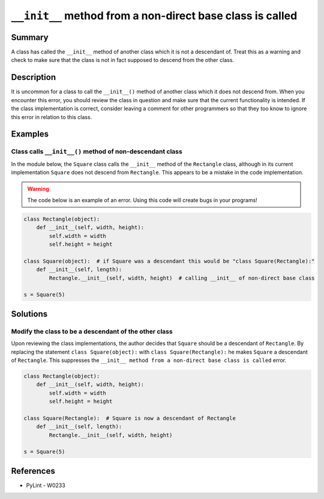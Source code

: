 ``__init__`` method from a non-direct base class is called
==========================================================

Summary
-------

A class has called the ``__init__`` method of another class which it is not a descendant of. Treat this as a warning and check to make sure that the class is not in fact supposed to descend from the other class.

Description
-----------

It is uncommon for a class to call the ``__init__()`` method of another class which it does not descend from. When you encounter this error, you should review the class in question and make sure that the current functionality is intended. If the class implementation is correct, consider leaving a comment for other programmers so that they too know to ignore this error in relation to this class.

Examples
----------

Class calls ``__init__()`` method of non-descendant class
.........................................................

In the module below, the ``Square`` class calls the ``__init__`` method of the ``Rectangle`` class, although in its current implementation ``Square`` does not descend from ``Rectangle``. This appears to be a mistake in the code implementation.

.. warning:: The code below is an example of an error. Using this code will create bugs in your programs!

.. code:: python

    class Rectangle(object):
        def __init__(self, width, height):
            self.width = width
            self.height = height

    class Square(object):  # if Square was a descendant this would be "class Square(Rectangle):"
        def __init__(self, length):
            Rectangle.__init__(self, width, height)  # calling __init__ of non-direct base class

    s = Square(5)



Solutions
---------

Modify the class to be a descendant of the other class
.......................................................

Upon reviewing the class implementations, the author decides that ``Square`` should be a descendant of ``Rectangle``. By replacing the statement ``class Square(object):`` with ``class Square(Rectangle):`` he makes ``Square`` a descendant of ``Rectangle``. This suppresses the ``__init__ method from a non-direct base class is called`` error.

.. code:: python

    class Rectangle(object):
        def __init__(self, width, height):
            self.width = width
            self.height = height

    class Square(Rectangle):  # Square is now a descendant of Rectangle
        def __init__(self, length):
            Rectangle.__init__(self, width, height)

    s = Square(5)

References
----------
- PyLint - W0233
